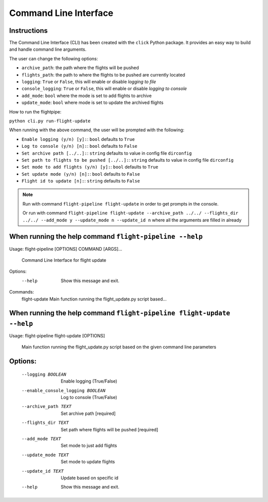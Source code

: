======================
Command Line Interface
======================

Instructions
============
The Command Line Interface (CLI) has been created with the ``click`` Python package. It provides an easy way to build and handle command line arguments.

The user can change the following options:

- ``archive_path``: the path where the flights will be pushed

- ``flights_path``: the path to where the flights to be pushed are currently located

- ``logging``: ``True`` or ``False``, this will enable or disable *logging to file*

- ``console_logging``: ``True`` or ``False``, this will enable or disable *logging to console*

- ``add_mode``: ``bool`` where the mode is set to add flights to archive

- ``update_mode``: ``bool`` where mode is set to update the archived flights


How to run the flightpipe:

``python cli.py run-flight-update``

When running with the above command, the user will be prompted with the following:

- ``Enable logging (y/n) [y]:``: ``bool`` defaults to ``True``
- ``Log to console (y/n) [n]:``: ``bool`` defaults to ``False``
- ``Set archive path [../..]:``: ``string`` defaults to value in config file ``dirconfig``
- ``Set path to flights to be pushed [../..]:``: ``string`` defaults to value in config file ``dirconfig``
- ``Set mode to add flights (y/n) [y]:``: ``bool`` defaults to ``True``
- ``Set update mode (y/n) [n]:``: ``bool`` defaults to ``False``
- ``Flight id to update [n]:``: ``string`` defaults to ``False``

.. note::

   Run with command ``flight-pipeline flight-update`` in order to get prompts in the console.

   Or run with command ``flight-pipeline flight-update --archive_path ../../ --flights_dir ../../ --add_mode y --update_mode n --update_id n`` where all the arguments are filled in already


When running the help command ``flight-pipeline --help``
========================================================

Usage: flight-pipeline [OPTIONS] COMMAND [ARGS]...

  Command Line Interface for flight update

Options:
  --help  Show this message and exit.

Commands:
  flight-update  Main function running the flight_update.py script based...


When running the help command ``flight-pipeline flight-update --help``
======================================================================

Usage: flight-pipeline flight-update [OPTIONS]

  Main function running the flight_update.py script based on the given command
  line parameters

Options:
========
  --logging BOOLEAN               Enable logging (True/False)
  --enable_console_logging BOOLEAN
                                  Log to console (True/False)
  --archive_path TEXT             Set archive path  [required]
  --flights_dir TEXT              Set path where flights will be pushed
                                  [required]
  --add_mode TEXT                 Set mode to just add flights
  --update_mode TEXT              Set mode to update flights
  --update_id TEXT                Update based on specific id
  --help                          Show this message and exit.

